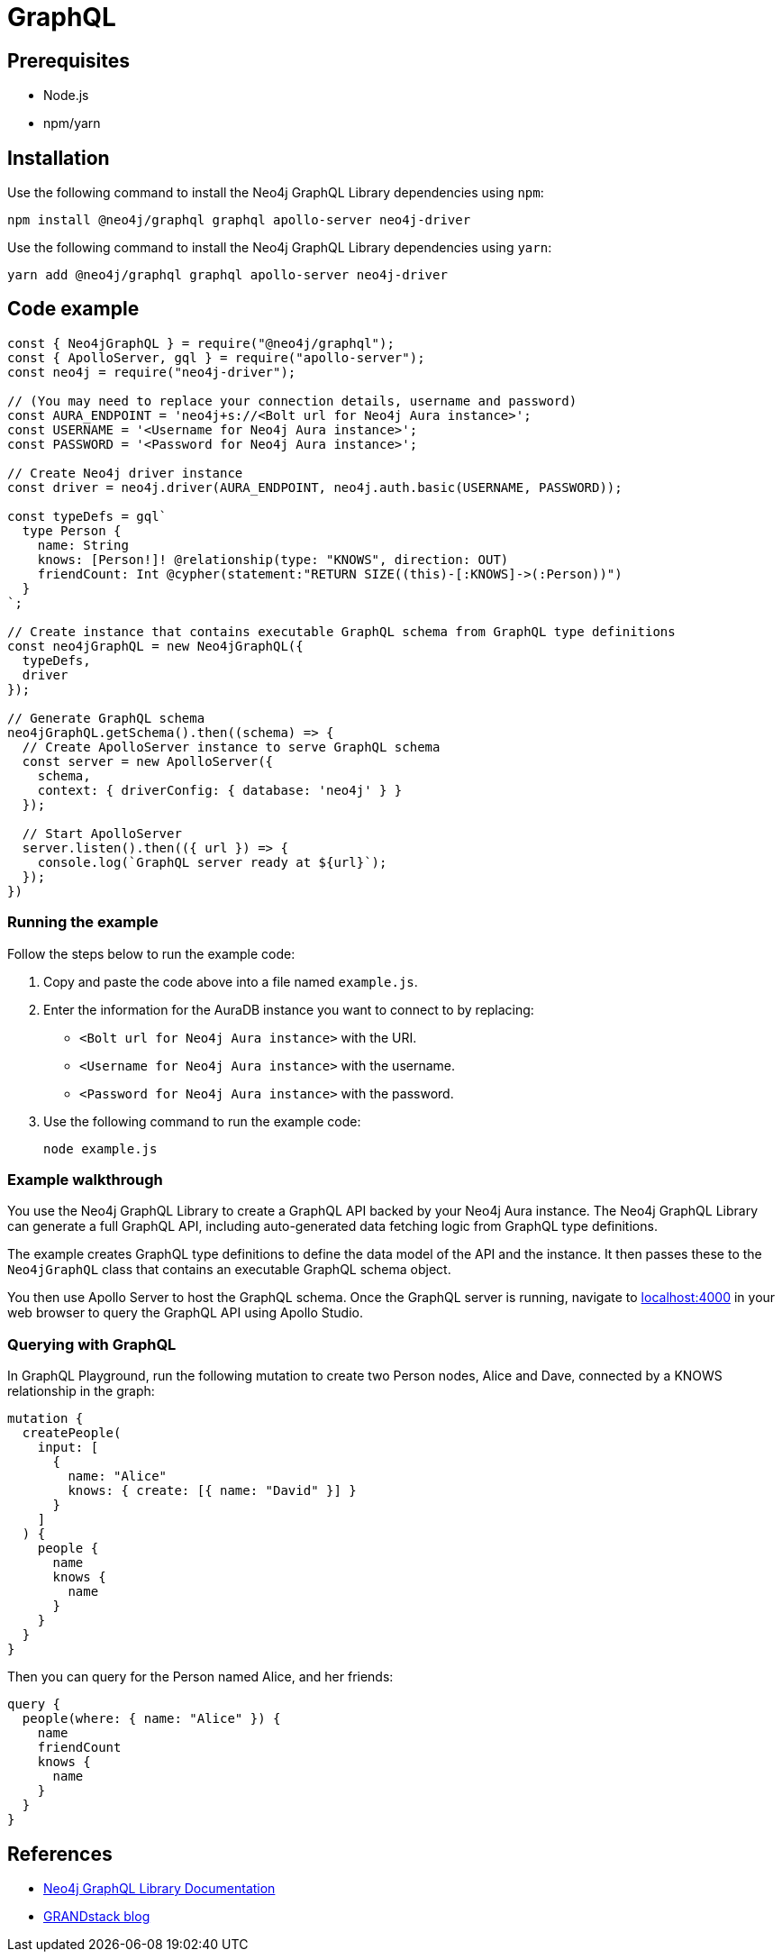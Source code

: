 [[aura-connecting-graphql]]
= GraphQL
:description: This page describes how to connect your application to AuraDB using the Neo4j GraphQL Library.

== Prerequisites

- Node.js
- npm/yarn

== Installation

Use the following command to install the Neo4j GraphQL Library dependencies using `npm`:

[source, shell]
----
npm install @neo4j/graphql graphql apollo-server neo4j-driver
----

Use the following command to install the Neo4j GraphQL Library dependencies using `yarn`:

[source, shell]
----
yarn add @neo4j/graphql graphql apollo-server neo4j-driver
----

== Code example

[source, javascript]
----
const { Neo4jGraphQL } = require("@neo4j/graphql");
const { ApolloServer, gql } = require("apollo-server");
const neo4j = require("neo4j-driver");

// (You may need to replace your connection details, username and password)
const AURA_ENDPOINT = 'neo4j+s://<Bolt url for Neo4j Aura instance>';
const USERNAME = '<Username for Neo4j Aura instance>';
const PASSWORD = '<Password for Neo4j Aura instance>';

// Create Neo4j driver instance
const driver = neo4j.driver(AURA_ENDPOINT, neo4j.auth.basic(USERNAME, PASSWORD));

const typeDefs = gql`
  type Person {
    name: String
    knows: [Person!]! @relationship(type: "KNOWS", direction: OUT)
    friendCount: Int @cypher(statement:"RETURN SIZE((this)-[:KNOWS]->(:Person))")
  }
`;

// Create instance that contains executable GraphQL schema from GraphQL type definitions
const neo4jGraphQL = new Neo4jGraphQL({
  typeDefs,
  driver
});

// Generate GraphQL schema
neo4jGraphQL.getSchema().then((schema) => {
  // Create ApolloServer instance to serve GraphQL schema
  const server = new ApolloServer({
    schema,
    context: { driverConfig: { database: 'neo4j' } }
  });

  // Start ApolloServer
  server.listen().then(({ url }) => {
    console.log(`GraphQL server ready at ${url}`);
  });
})
----

=== Running the example

Follow the steps below to run the example code:

. Copy and paste the code above into a file named `example.js`.
. Enter the information for the AuraDB instance you want to connect to by replacing:
* `<Bolt url for Neo4j Aura instance>` with the URI.
* `<Username for Neo4j Aura instance>` with the username.
* `<Password for Neo4j Aura instance>` with the password.
. Use the following command to run the example code:
+
[source, shell]
----
node example.js
----

=== Example walkthrough

You use the Neo4j GraphQL Library to create a GraphQL API backed by your Neo4j Aura instance. The Neo4j GraphQL Library can generate a full GraphQL API, including auto-generated data fetching logic from GraphQL type definitions.

The example creates GraphQL type definitions to define the data model of the API and the instance. It then passes these to the `Neo4jGraphQL` class that contains an executable GraphQL schema object.

You then use Apollo Server to host the GraphQL schema. Once the GraphQL server is running, navigate to http://localhost:4000[localhost:4000] in your web browser to query the GraphQL API using Apollo Studio.

=== Querying with GraphQL

In GraphQL Playground, run the following mutation to create two Person nodes, Alice and Dave, connected by a KNOWS relationship in the graph:

[source, graphql]
----
mutation {
  createPeople(
    input: [
      {
        name: "Alice"
        knows: { create: [{ name: "David" }] }
      }
    ]
  ) {
    people {
      name
      knows {
        name
      }
    }
  }
}
----

Then you can query for the Person named Alice, and her friends:

[source, graphql]
----
query {
  people(where: { name: "Alice" }) {
    name
    friendCount
    knows {
      name
    }
  }
}
----

== References

- link:{neo4j-docs-base-uri}/graphql-manual/[Neo4j GraphQL Library Documentation]
- https://blog.grandstack.io/[GRANDstack blog]
